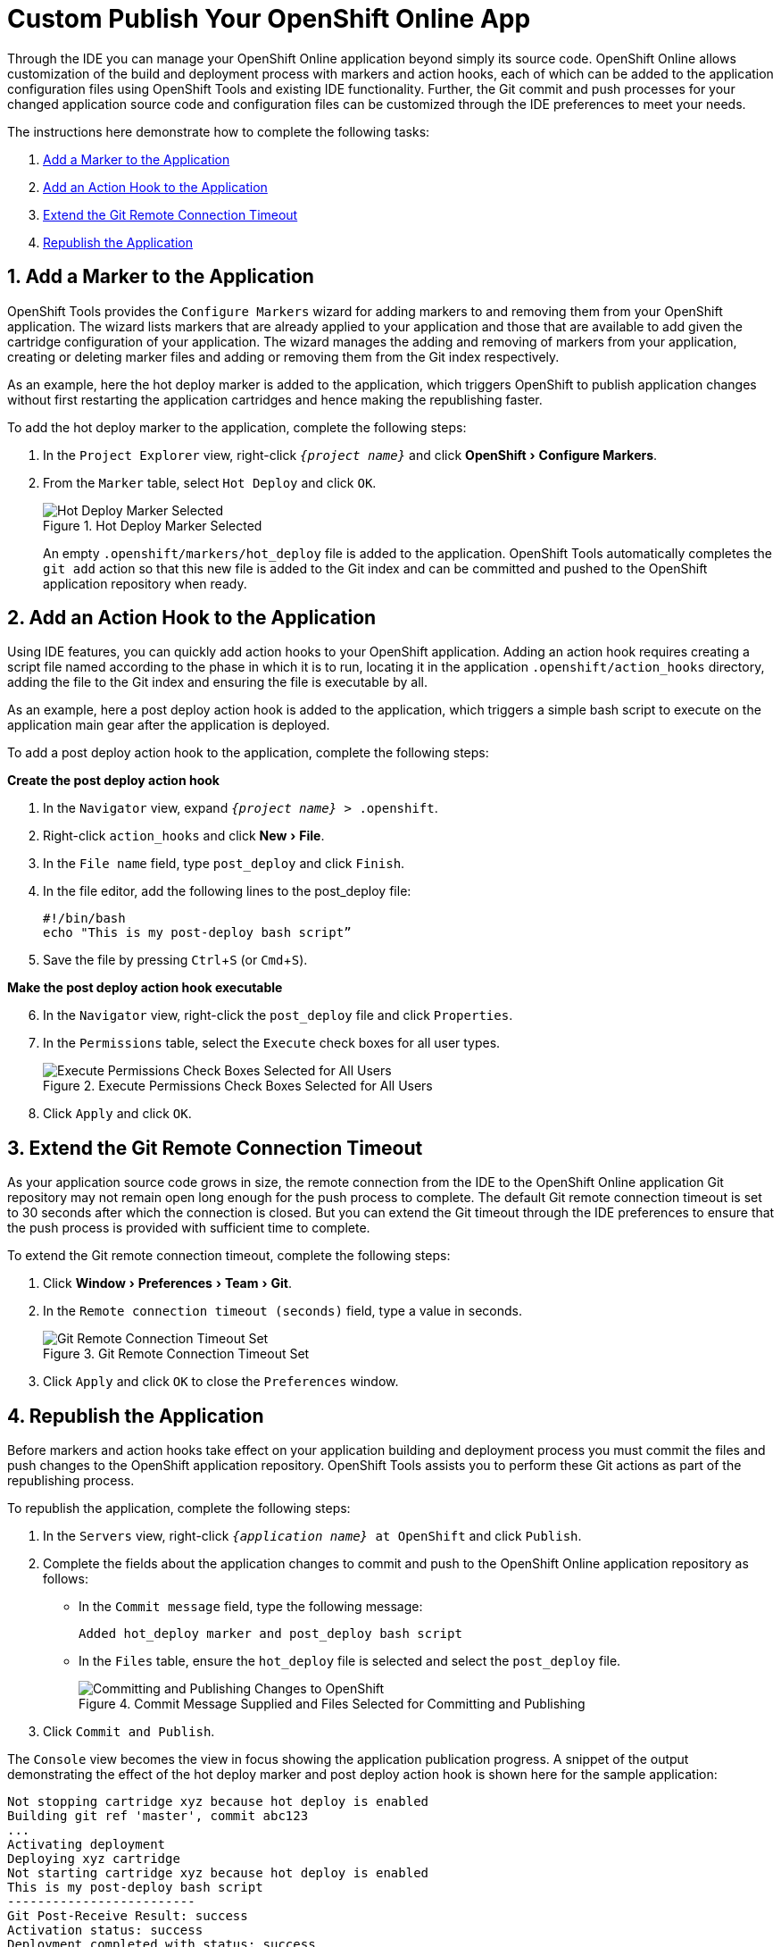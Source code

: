 = Custom Publish Your OpenShift Online App
:page-layout: howto
:page-tab: docs
:page-status: green
:experimental:
:imagesdir: ./images

Through the IDE you can manage your OpenShift Online application beyond simply its source code. OpenShift Online allows customization of the build and deployment process with markers and action hooks, each of which can be added to the application configuration files using OpenShift Tools and existing IDE functionality. Further, the Git commit and push processes for your changed application source code and configuration files can be customized through the IDE preferences to meet your needs.

The instructions here demonstrate how to complete the following tasks:

. <<addmarker,Add a Marker to the Application>>
. <<addactionhook,Add an Action Hook to the Application>>
. <<extendtimeout,Extend the Git Remote Connection Timeout>>
. <<republishapp,Republish the Application>>

[[addmarker]]
== 1. Add a Marker to the Application
OpenShift Tools provides the `Configure Markers` wizard for adding markers to and removing them from your OpenShift application. The wizard lists markers that are already applied to your application and those that are available to add given the cartridge configuration of your application. The wizard manages the adding and removing of markers from your application, creating or deleting marker files and adding or removing them from the Git index respectively.

As an example, here the hot deploy marker is added to the application, which triggers OpenShift to publish application changes without first restarting the application cartridges and hence making the republishing faster.

To add the hot deploy marker to the application, complete the following steps:

. In the `Project Explorer` view, right-click `_{project name}_` and click menu:OpenShift[Configure Markers].
. From the `Marker` table, select `Hot Deploy` and click `OK`.
+
.Hot Deploy Marker Selected
image::openshift_hotdeploy-selected.png[Hot Deploy Marker Selected]
+ 
An empty `.openshift/markers/hot_deploy` file is added to the application. OpenShift Tools automatically completes the `git add` action so that this new file is added to the Git index and can be committed and pushed to the OpenShift application repository when ready. 

[[addactionhook]]
== 2. Add an Action Hook to the Application
Using IDE features, you can quickly add action hooks to your OpenShift application. Adding an action hook requires creating a script file named according to the phase in which it is to run, locating it in the application `.openshift/action_hooks` directory, adding the file to the Git index and ensuring the file is executable by all.

As an example, here a post deploy action hook is added to the application, which triggers a simple bash script to execute on the application main gear after the application is deployed.

To add a post deploy action hook to the application, complete the following steps:

*Create the post deploy action hook*

. In the `Navigator` view, expand `_{project name}_ > .openshift`.
. Right-click `action_hooks` and click menu:New[File].
. In the `File name` field, type `post_deploy` and click `Finish`. 
. In the file editor, add the following lines to the post_deploy file: 
+
[source]
----
#!/bin/bash
echo "This is my post-deploy bash script”
----
+
. Save the file by pressing kbd:[Ctrl+S] (or kbd:[Cmd+S]).

*Make the post deploy action hook executable*

[start=6]
. In the `Navigator` view, right-click the `post_deploy` file and click `Properties`.
. In the `Permissions` table, select the `Execute` check boxes for all user types.
+
.Execute Permissions Check Boxes Selected for All Users
image::openshift_executeperms.png[Execute Permissions Check Boxes Selected for All Users]
+
. Click `Apply` and click `OK`.

[[extendtimeout]]
== 3. Extend the Git Remote Connection Timeout
As your application source code grows in size, the remote connection from the IDE to the OpenShift Online application Git repository may not remain open long enough for the push process to complete. The default Git remote connection timeout is set to 30 seconds after which the connection is closed. But you can extend the Git timeout through the IDE preferences to ensure that the push process is provided with sufficient time to complete.

To extend the Git remote connection timeout, complete the following steps:

. Click menu:Window[Preferences > Team > Git]. 
. In the `Remote connection timeout (seconds)` field, type a value in seconds.
+
.Git Remote Connection Timeout Set
image::openshift_remotetimeout-set.png[Git Remote Connection Timeout Set]
+
. Click `Apply` and click `OK` to close the `Preferences` window.

[[republishapp]]
== 4. Republish the Application
Before markers and action hooks take effect on your application building and deployment process you must commit the files and push changes to the OpenShift application repository. OpenShift Tools assists you to perform these Git actions as part of the republishing process. 

To republish the application, complete the following steps:

. In the `Servers` view, right-click `_{application name}_ at OpenShift`  and click `Publish`.
. Complete the fields about the application changes to commit and push to the OpenShift Online application repository as follows:
** In the `Commit message` field, type the following message:
+
[source]
----
Added hot_deploy marker and post_deploy bash script
----
+
** In the `Files` table, ensure the `hot_deploy` file is selected and select the `post_deploy` file.
+
.Commit Message Supplied and Files Selected for Committing and Publishing
image::openshift_commitpublish-changes.png[Committing and Publishing Changes to OpenShift]
+
. Click `Commit and Publish`.

The `Console` view becomes the view in focus showing the application publication progress. A snippet of the output demonstrating the effect of the hot deploy marker and post deploy action hook is shown here for the sample application:

[source]
----
Not stopping cartridge xyz because hot deploy is enabled
Building git ref 'master', commit abc123
...
Activating deployment
Deploying xyz cartridge
Not starting cartridge xyz because hot deploy is enabled
This is my post-deploy bash script
-------------------------
Git Post-Receive Result: success
Activation status: success
Deployment completed with status: success
----

Note that the server has not been stopped and restarted because hot deploy is enabled and the bash script is run post application deployment as required.


== Terminology
* Git: The revision control system used by OpenShift.
* Marker: A set-named empty file added in the OpenShift application in the `.openshift/markers` directory; markers are used to specify configuration to the OpenShift server.
* Action hook: A user-specified script that is added to the OpenShift application, in the `.openshift/action_hooks` directory; scripts are run by OpenShift at specified stages of the application build and deploy process as denoted by the file name.

== Did You Know?
* You can also access the `Configure Markers` wizard from the `Server` view by right-clicking `_{application name}_ at OpenShift` and clicking menu:OpenShift[Configure Markers].
* You can add files to the Git index at any time by right-clicking the file in, for example, the `Navigator` view and clicking menu:Team[Add to Index].
* You can see more information relating to the application Git repository by opening the `Git` perspective or individual Git views. All of these can be assessed from the `Window` menu.


